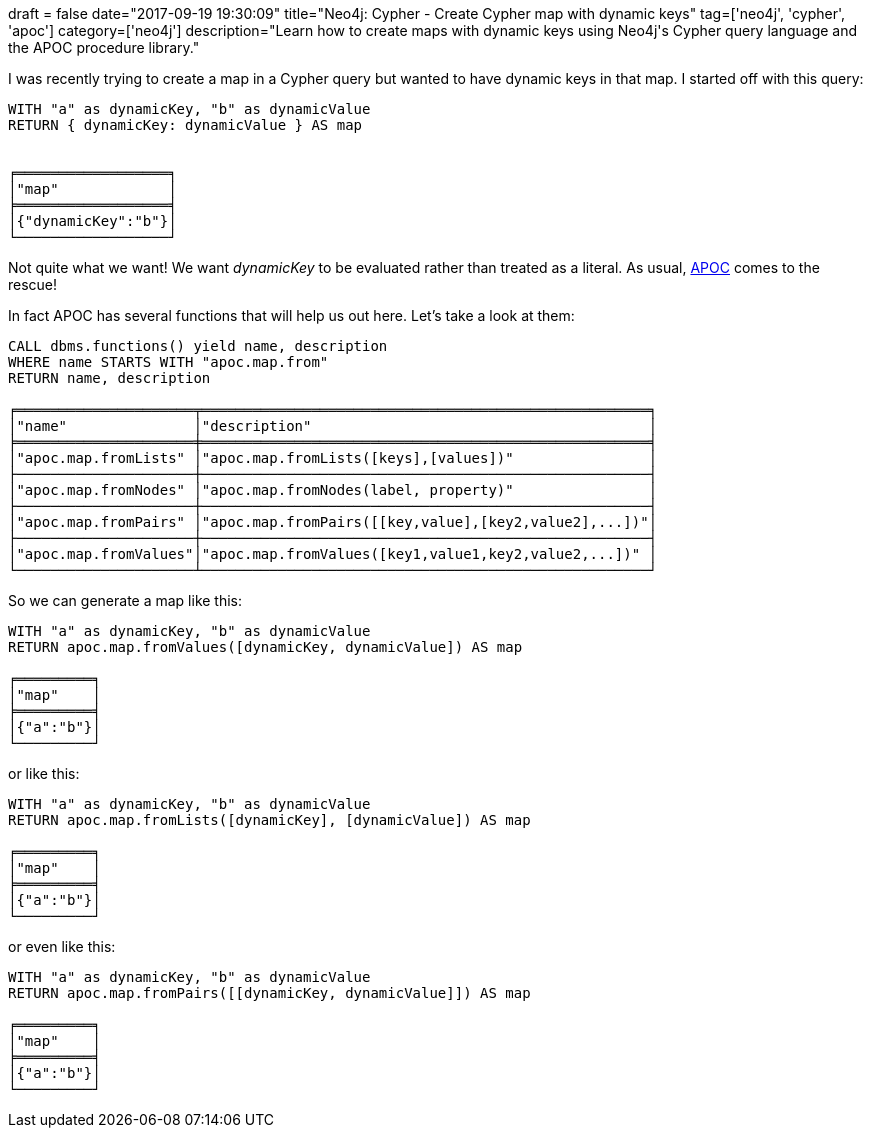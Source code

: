 +++
draft = false
date="2017-09-19 19:30:09"
title="Neo4j: Cypher - Create Cypher map with dynamic keys"
tag=['neo4j', 'cypher', 'apoc']
category=['neo4j']
description="Learn how to create maps with dynamic keys using Neo4j's Cypher query language and the APOC procedure library."
+++

I was recently trying to create a map in a Cypher query but wanted to have dynamic keys in that map. I started off with this query:

[source,cypher]
----

WITH "a" as dynamicKey, "b" as dynamicValue
RETURN { dynamicKey: dynamicValue } AS map


╒══════════════════╕
│"map"             │
╞══════════════════╡
│{"dynamicKey":"b"}│
└──────────────────┘
----

Not quite what we want! We want +++<cite>+++dynamicKey+++</cite>+++ to be evaluated rather than treated as a literal. As usual, https://github.com/neo4j-contrib/neo4j-apoc-procedures[APOC] comes to the rescue!

In fact APOC has several functions that will help us out here. Let's take a look at them:

[source,cypher]
----

CALL dbms.functions() yield name, description
WHERE name STARTS WITH "apoc.map.from"
RETURN name, description

╒═════════════════════╤═════════════════════════════════════════════════════╕
│"name"               │"description"                                        │
╞═════════════════════╪═════════════════════════════════════════════════════╡
│"apoc.map.fromLists" │"apoc.map.fromLists([keys],[values])"                │
├─────────────────────┼─────────────────────────────────────────────────────┤
│"apoc.map.fromNodes" │"apoc.map.fromNodes(label, property)"                │
├─────────────────────┼─────────────────────────────────────────────────────┤
│"apoc.map.fromPairs" │"apoc.map.fromPairs([[key,value],[key2,value2],...])"│
├─────────────────────┼─────────────────────────────────────────────────────┤
│"apoc.map.fromValues"│"apoc.map.fromValues([key1,value1,key2,value2,...])" │
└─────────────────────┴─────────────────────────────────────────────────────┘
----

So we can generate a map like this:

[source,cypher]
----

WITH "a" as dynamicKey, "b" as dynamicValue
RETURN apoc.map.fromValues([dynamicKey, dynamicValue]) AS map

╒═════════╕
│"map"    │
╞═════════╡
│{"a":"b"}│
└─────────┘
----

or like this:

[source,cypher]
----

WITH "a" as dynamicKey, "b" as dynamicValue
RETURN apoc.map.fromLists([dynamicKey], [dynamicValue]) AS map

╒═════════╕
│"map"    │
╞═════════╡
│{"a":"b"}│
└─────────┘
----

or even like this:

[source,cypher]
----

WITH "a" as dynamicKey, "b" as dynamicValue
RETURN apoc.map.fromPairs([[dynamicKey, dynamicValue]]) AS map

╒═════════╕
│"map"    │
╞═════════╡
│{"a":"b"}│
└─────────┘
----
